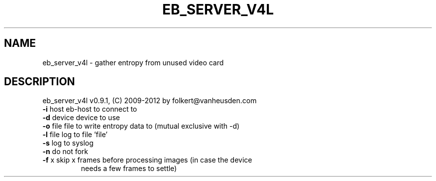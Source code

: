.TH EB_SERVER_V4L "1" "July 2012" "eb_server_v4l" "User Commands"
.SH NAME
eb_server_v4l \- gather entropy from unused video card
.SH DESCRIPTION
eb_server_v4l v0.9.1, (C) 2009-2012 by folkert@vanheusden.com
.TP
\fB\-i\fR host   eb\-host to connect to
.TP
\fB\-d\fR device device to use
.TP
\fB\-o\fR file   file to write entropy data to (mutual exclusive with \-d)
.TP
\fB\-l\fR file   log to file 'file'
.TP
\fB\-s\fR        log to syslog
.TP
\fB\-n\fR        do not fork
.TP
\fB\-f\fR x      skip x frames before processing images (in case the device
                 needs a few frames to settle)

